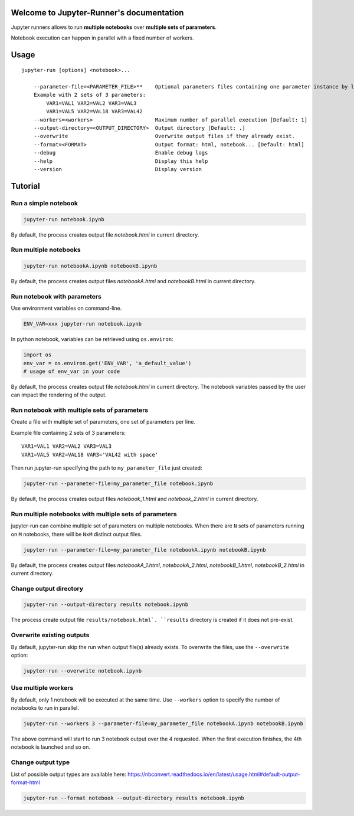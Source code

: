 Welcome to Jupyter-Runner's documentation
=========================================

Jupyter runners allows to run **multiple notebooks** over **multiple sets of parameters**.

Notebook execution can happen in parallel with a fixed number of workers.

Usage
=====

::

    jupyter-run [options] <notebook>...

        --parameter-file=<PARAMETER_FILE>**    Optional parameters files containing one parameter instance by line, setting the environment.
        Example with 2 sets of 3 parameters:
            VAR1=VAL1 VAR2=VAL2 VAR3=VAL3
            VAR1=VAL5 VAR2=VAL18 VAR3=VAL42
        --workers=<workers>                    Maximum number of parallel execution [Default: 1]
        --output-directory=<OUTPUT_DIRECTORY>  Output directory [Default: .]
        --overwrite                            Overwrite output files if they already exist.
        --format=<FORMAT>                      Output format: html, notebook... [Default: html]
        --debug                                Enable debug logs
        --help                                 Display this help
        --version                              Display version



Tutorial
========

Run a simple notebook
---------------------

.. code-block:: console

    jupyter-run notebook.ipynb

By default, the process creates output file `notebook.html` in current directory.

Run multiple notebooks
----------------------

.. code-block:: console

    jupyter-run notebookA.ipynb notebookB.ipynb

By default, the process creates output files `notebookA.html` and `notebookB.html` in current directory.


Run notebook with parameters
----------------------------
Use environment variables on command-line.

.. code-block:: console

    ENV_VAR=xxx jupyter-run notebook.ipynb

In python notebook, variables can be retrieved using ``os.environ``:

.. code-block:: python

    import os
    env_var = os.environ.get('ENV_VAR', 'a_default_value')
    # usage of env_var in your code

By default, the process creates output file `notebook.html` in current directory.
The notebook variables passed by the user can impact the rendering of the output.

Run notebook with multiple sets of parameters
---------------------------------------------
Create a file with multiple set of parameters, one set of parameters per line.

Example file containing 2 sets of 3 parameters:
::

    VAR1=VAL1 VAR2=VAL2 VAR3=VAL3
    VAR1=VAL5 VAR2=VAL18 VAR3='VAL42 with space'

Then run jupyter-run specifying the path to ``my_parameter_file`` just created:

.. code-block:: console

    jupyter-run --parameter-file=my_parameter_file notebook.ipynb

By default, the process creates output files `notebook_1.html` and `notebook_2.html` in current directory.

Run multiple notebooks with multiple sets of parameters
-------------------------------------------------------
jupyter-run can combine multiple set of parameters on multiple notebooks.
When there are ``N`` sets of parameters running on ``M`` notebooks, there will be ``NxM`` distinct output files.

.. code-block:: console

    jupyter-run --parameter-file=my_parameter_file notebookA.ipynb notebookB.ipynb

By default, the process creates output files `notebookA_1.html`, `notebookA_2.html`, `notebookB_1.html`, `notebookB_2.html` in current directory.

Change output directory
-----------------------

.. code-block:: console

    jupyter-run --output-directory results notebook.ipynb

The process create output file ``results/notebook.html`.
``results`` directory is created if it does not pre-exist.

Overwrite existing outputs
--------------------------
By default, jupyter-run skip the run when output file(s) already exists.
To overwrite the files, use the ``--overwrite`` option:

.. code-block:: console

    jupyter-run --overwrite notebook.ipynb

Use multiple workers
--------------------
By default, only 1 notebook will be executed at the same time.
Use ``--workers`` option to specify the number of notebooks to run in parallel.

.. code-block:: console

    jupyter-run --workers 3 --parameter-file=my_parameter_file notebookA.ipynb notebookB.ipynb

The above command will start to run 3 notebook output over the 4 requested. When the first execution finishes, the 4th notebook is launched and so on.

Change output type
------------------
List of possible output types are available here:
https://nbconvert.readthedocs.io/en/latest/usage.html#default-output-format-html

.. code-block:: console

    jupyter-run --format notebook --output-directory results notebook.ipynb
